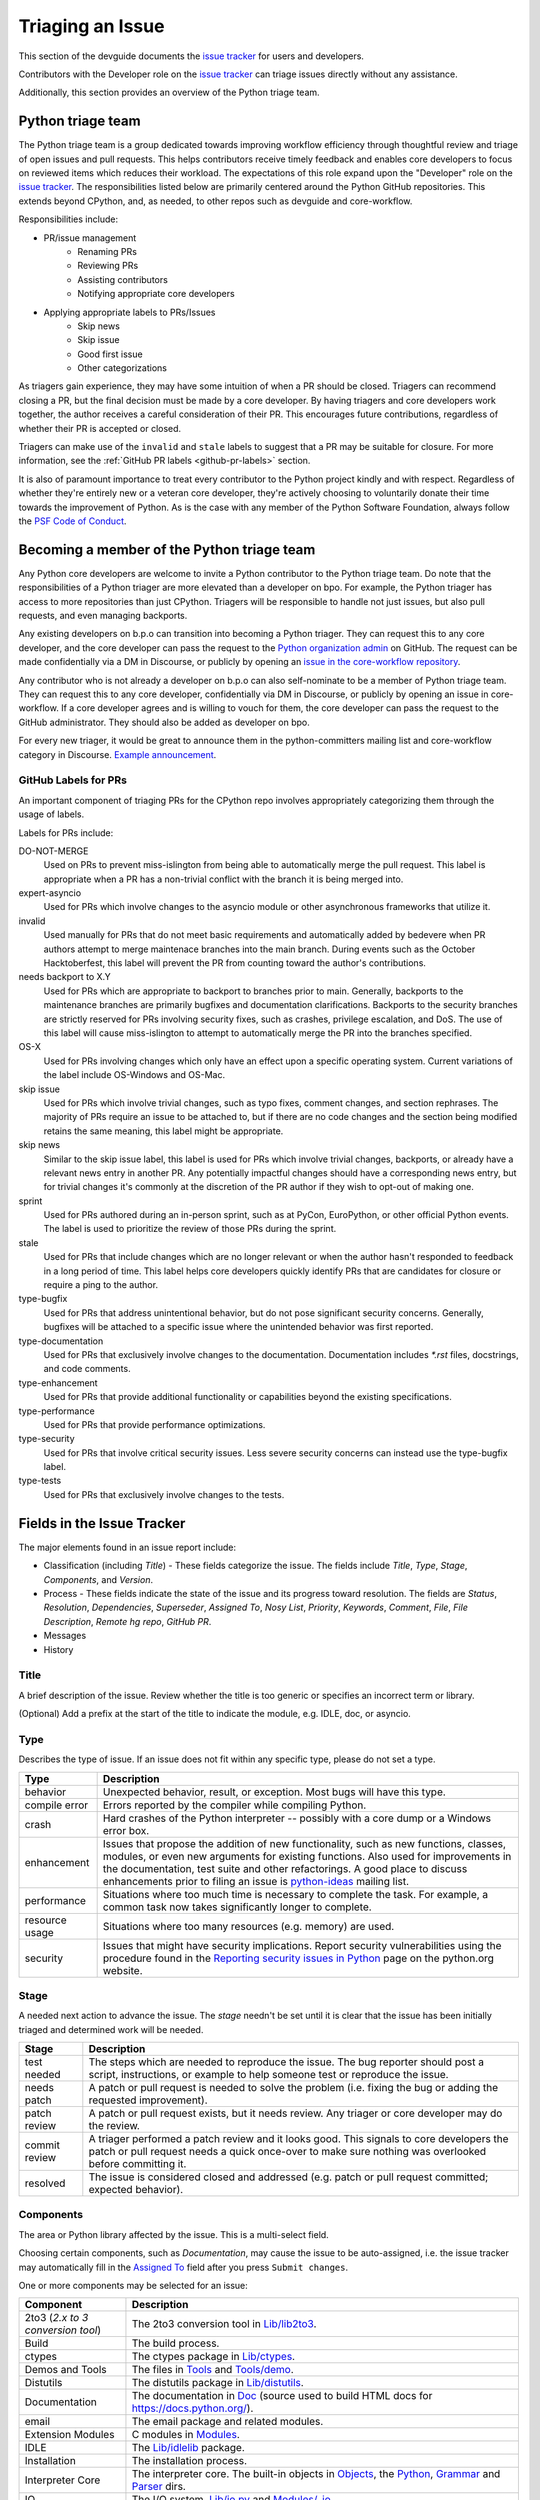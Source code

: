 .. _triaging:

Triaging an Issue
=================

This section of the devguide documents the `issue tracker`_ for users
and developers.

Contributors with the Developer role on the `issue tracker`_ can triage issues
directly without any assistance.

Additionally, this section provides an overview of the Python triage team.

Python triage team
------------------

The Python triage team is a group dedicated towards improving workflow
efficiency through thoughtful review and triage of open issues and pull
requests. This helps contributors receive timely feedback and enables core 
developers to focus on reviewed items which reduces their workload. The 
expectations of this role expand upon the "Developer" role on the 
`issue tracker`_. The responsibilities listed below are primarily centered 
around the Python GitHub repositories. This extends beyond CPython, and, as 
needed, to other repos such as devguide and core-workflow.

Responsibilities include:

* PR/issue management
    - Renaming PRs
    - Reviewing PRs
    - Assisting contributors
    - Notifying appropriate core developers
* Applying appropriate labels to PRs/Issues
    - Skip news
    - Skip issue
    - Good first issue
    - Other categorizations

As triagers gain experience, they may have some intuition of when a PR should
be closed. Triagers can recommend closing a PR, but the final decision must be
made by a core developer. By having triagers and core developers work together,
the author receives a careful consideration of their PR. This encourages future
contributions, regardless of whether their PR is accepted or closed.

Triagers can make use of the ``invalid`` and ``stale`` labels to suggest that a
PR may be suitable for closure. For more information, see the
:ref:`GitHub PR labels <github-pr-labels>` section.

It is also of paramount importance to treat every contributor to the Python
project kindly and with respect. Regardless of whether they're entirely new
or a veteran core developer, they're actively choosing to voluntarily donate their
time towards the improvement of Python. As is the case with any member of
the Python Software Foundation, always follow the `PSF Code of Conduct`_.

Becoming a member of the Python triage team
-------------------------------------------

Any Python core developers are welcome to invite a Python contributor to the
Python triage team. Do note that the responsibilities of a Python triager
are more elevated than a developer on bpo. For example, the Python triager
has access to more repositories than just CPython. Triagers will be responsible
to handle not just issues, but also pull requests, and even managing backports.

Any existing developers on b.p.o can transition into becoming a Python triager.
They can request this to any core developer, and the core developer
can pass the request to the `Python organization admin
<https://devguide.python.org/devcycle/?highlight=organization%20admin#current-owners>`_
on GitHub. The request
can be made confidentially via a DM in Discourse, or publicly by opening
an `issue in the core-workflow repository
<https://github.com/python/core-workflow/issues/new?template=triage_membership.md>`_.

Any contributor who is not already a developer on b.p.o can also self-nominate
to be a member of Python triage team. They can request this to any core developer,
confidentially via DM in Discourse, or publicly by opening an issue in core-workflow.
If a core developer agrees and is willing to vouch for them, the core developer
can pass the request to the GitHub administrator. They should also be added as
developer on bpo.

For every new triager, it would be great to announce them in the python-committers
mailing list and core-workflow category in Discourse. `Example announcement
<https://discuss.python.org/t/abhilash-raj-has-been-granted-triage-role-on-github/2089>`_.

.. _github-pr-labels:

GitHub Labels for PRs
'''''''''''''''''''''

An important component of triaging PRs for the CPython repo involves
appropriately categorizing them through the usage of labels.

Labels for PRs include:

DO-NOT-MERGE
    Used on PRs to prevent miss-islington from being able
    to automatically merge the pull request. This label is appropriate when a PR
    has a non-trivial conflict with the branch it is being merged into.

expert-asyncio
    Used for PRs which involve changes to the asyncio module
    or other asynchronous frameworks that utilize it.

invalid
    Used manually for PRs that do not meet basic requirements and
    automatically added by bedevere when PR authors attempt to merge maintenace
    branches into the main branch. During events such as the October
    Hacktoberfest, this label will prevent the PR from counting toward the
    author's contributions.

needs backport to X.Y
    Used for PRs which are appropriate to backport to
    branches prior to main. Generally, backports to the maintenance branches
    are primarily bugfixes and documentation clarifications. Backports to the
    security branches are strictly reserved for PRs involving security fixes, such as
    crashes, privilege escalation, and DoS. The use of this label will cause
    miss-islington to attempt to automatically merge the PR into the branches
    specified.

OS-X
    Used for PRs involving changes which only have an effect upon
    a specific operating system. Current variations of the label include
    OS-Windows and OS-Mac.

skip issue
    Used for PRs which involve trivial changes, such as typo fixes,
    comment changes, and section rephrases. The majority of PRs require
    an issue to be attached to, but if there are no code changes and the
    section being modified retains the same meaning, this label might be
    appropriate.

skip news
    Similar to the skip issue label, this label is used for PRs which
    involve trivial changes, backports, or already have a relevant news entry
    in another PR. Any potentially impactful changes should have a
    corresponding news entry, but for trivial changes it's commonly at the
    discretion of the PR author if they wish to opt-out of making one.

sprint
    Used for PRs authored during an in-person sprint, such as
    at PyCon, EuroPython, or other official Python events. The label is
    used to prioritize the review of those PRs during the sprint.

stale
    Used for PRs that include changes which are no longer relevant or when the
    author hasn't responded to feedback in a long period of time. This label
    helps core developers quickly identify PRs that are candidates for closure 
    or require a ping to the author.

type-bugfix
    Used for PRs that address unintentional behavior, but do not
    pose significant security concerns. Generally, bugfixes will be attached
    to a specific issue where the unintended behavior was first reported.

type-documentation
    Used for PRs that exclusively involve changes to
    the documentation. Documentation includes `*.rst` files, docstrings,
    and code comments.

type-enhancement
    Used for PRs that provide additional functionality
    or capabilities beyond the existing specifications.

type-performance
    Used for PRs that provide performance optimizations.

type-security
    Used for PRs that involve critical security issues. Less severe 
    security concerns can instead use the type-bugfix label.

type-tests
    Used for PRs that exclusively involve changes to the tests.

Fields in the Issue Tracker
---------------------------

The major elements found in an issue report include:

* Classification (including *Title*) - These fields categorize the issue.
  The fields include *Title*, *Type*, *Stage*, *Components*, and *Version*.
* Process - These fields indicate the state of the issue and its progress
  toward resolution. The fields are *Status*, *Resolution*, *Dependencies*,
  *Superseder*, *Assigned To*, *Nosy List*, *Priority*, *Keywords*, *Comment*,
  *File*, *File Description*, *Remote hg repo*, *GitHub PR*.
* Messages
* History

Title
'''''
A brief description of the issue. Review whether the title is too generic or
specifies an incorrect term or library.

(Optional) Add a prefix at the start of the title to indicate the module, e.g.
IDLE, doc, or asyncio.

Type
''''
Describes the type of issue.  If an issue does not fit within any
specific type, please do not set a type.

+----------------+----------------------------------------------------------+
|      Type      |                       Description                        |
+================+==========================================================+
| behavior       | Unexpected behavior, result, or exception.  Most bugs    |
|                | will have this type.                                     |
+----------------+----------------------------------------------------------+
| compile error  | Errors reported by the compiler while compiling Python.  |
+----------------+----------------------------------------------------------+
| crash          | Hard crashes of the Python interpreter -- possibly with  |
|                | a core dump or a Windows error box.                      |
+----------------+----------------------------------------------------------+
| enhancement    | Issues that propose the addition of new functionality,   |
|                | such as new functions, classes, modules, or even new     |
|                | arguments for existing functions. Also used for          |
|                | improvements in the documentation, test suite and        |
|                | other refactorings. A good place to discuss enhancements |
|                | prior to filing an issue is `python-ideas`_ mailing      |
|                | list.                                                    |
+----------------+----------------------------------------------------------+
| performance    | Situations where too much time is necessary to complete  |
|                | the task. For example, a common task now takes           |
|                | significantly longer to complete.                        |
+----------------+----------------------------------------------------------+
| resource usage | Situations where too many resources (e.g. memory) are    |
|                | used.                                                    |
+----------------+----------------------------------------------------------+
| security       | Issues that might have security implications. Report     |
|                | security vulnerabilities using the procedure found in    |
|                | the `Reporting security issues in Python`_ page on the   |
|                | python.org website.                                      |
+----------------+----------------------------------------------------------+

Stage
'''''
A needed next action to advance the issue.  The *stage* needn't be set until
it is clear that the issue has been initially triaged and determined work
will be needed.

+---------------+----------------------------------------------------------+
|     Stage     |                       Description                        |
+===============+==========================================================+
| test needed   | The steps which are needed to reproduce the issue. The   |
|               | bug reporter should post a script, instructions, or      |
|               | example to help someone test or reproduce the issue.     |
+---------------+----------------------------------------------------------+
| needs patch   | A patch or pull request is needed to solve the problem   |
|               | (i.e. fixing the bug or adding the requested             |
|               | improvement).                                            |
+---------------+----------------------------------------------------------+
| patch review  | A patch or pull request exists, but it needs review.     |
|               | Any triager or core developer may do the review.         |
+---------------+----------------------------------------------------------+
| commit review | A triager performed a patch review and it looks good.    |
|               | This signals to core developers the patch or pull        |
|               | request needs a quick once-over to make sure nothing was |
|               | overlooked before committing it.                         |
+---------------+----------------------------------------------------------+
| resolved      | The issue is considered closed and addressed (e.g. patch |
|               | or pull request committed; expected behavior).           |
+---------------+----------------------------------------------------------+

Components
''''''''''
The area or Python library affected by the issue. This is a multi-select field.

Choosing certain components, such as `Documentation`, may cause the issue to
be auto-assigned, i.e. the issue tracker may automatically fill in the
`Assigned To`_ field after you press ``Submit changes``.

One or more components may be selected for an issue:

+-------------------+------------------------------------------------------+
|     Component     |                     Description                      |
+===================+======================================================+
| 2to3 (*2.x to*    | The 2to3 conversion tool in `Lib/lib2to3`_.          |
| *3 conversion*    |                                                      |
| *tool*)           |                                                      |
+-------------------+------------------------------------------------------+
| Build             | The build process.                                   |
+-------------------+------------------------------------------------------+
| ctypes            | The ctypes package in `Lib/ctypes`_.                 |
+-------------------+------------------------------------------------------+
| Demos and Tools   | The files in Tools_ and `Tools/demo`_.               |
+-------------------+------------------------------------------------------+
| Distutils         | The distutils package in `Lib/distutils`_.           |
+-------------------+------------------------------------------------------+
| Documentation     | The documentation in Doc_ (source used to build HTML |
|                   | docs for https://docs.python.org/).                  |
+-------------------+------------------------------------------------------+
| email             | The email package and related modules.               |
+-------------------+------------------------------------------------------+
| Extension Modules | C modules in Modules_.                               |
+-------------------+------------------------------------------------------+
| IDLE              | The `Lib/idlelib`_ package.                          |
+-------------------+------------------------------------------------------+
| Installation      | The installation process.                            |
+-------------------+------------------------------------------------------+
| Interpreter Core  | The interpreter core.                                |
|                   | The built-in objects in `Objects`_, the `Python`_,   |
|                   | `Grammar`_ and `Parser`_ dirs.                       |
+-------------------+------------------------------------------------------+
| IO                | The I/O system, `Lib/io.py`_ and `Modules/_io`_.     |
+-------------------+------------------------------------------------------+
| Library (Lib)     | Python modules in Lib_.                              |
+-------------------+------------------------------------------------------+
| Macintosh         | The Mac OS X operating system.                       |
+-------------------+------------------------------------------------------+
| Regular           | The `Lib/re.py`_ and `Modules/_sre.c`_ modules.      |
| Expressions       |                                                      |
+-------------------+------------------------------------------------------+
| Tests             | The unittest framework in `Lib/unittest`_            |
|                   | The doctest framework `Lib/doctest.py`_.             |
|                   | The CPython tests in `Lib/test`_.                    |
|                   | The test runner in `Lib/test/regrtest.py`_.          |
|                   | The test support utilities in `Lib/test/support`_.   |
+-------------------+------------------------------------------------------+
| Tkinter           | The `Lib/tkinter`_ package.                          |
+-------------------+------------------------------------------------------+
| Unicode           | Unicode, codecs, str vs bytes,                       |
|                   | `Objects/unicodeobject.c`_.                          |
+-------------------+------------------------------------------------------+
| Windows           | The Windows operating system.                        |
+-------------------+------------------------------------------------------+
| XML               | The `Lib/xml`_ package.                              |
+-------------------+------------------------------------------------------+

Versions
''''''''
The known versions of Python that the issue affects and should be fixed for.

Thus if an issue for a new feature is assigned for e.g., Python 3.8 but is not
applied before Python 3.8.0 is released, this field should be updated to say
Python 3.9 as the version and drop Python 3.8.

Priority
''''''''
What is the severity and urgency?

+------------------+--------------------------------------------------------+
| Priority         | Description                                            |
+==================+========================================================+
| low              | This is for low-impact bugs.                           |
+------------------+--------------------------------------------------------+
| normal           | The default value for most issues filed.               |
+------------------+--------------------------------------------------------+
| high             | Try to fix the issue before the next final release.    |
+------------------+--------------------------------------------------------+
| critical         | Should definitely be fixed for next final release.     |
+------------------+--------------------------------------------------------+
| deferred blocker | The issue will not hold up the next release, *n*. It   |
|                  | will be promoted to a *release blocker* for the        |
|                  | following release, *n+1*.                              |
+------------------+--------------------------------------------------------+
| release blocker  | The issue **must** be fixed before *any* release is    |
|                  | made, e.g., will block the next release even if it is  |
|                  | an alpha release.                                      |
+------------------+--------------------------------------------------------+

As a guideline, *critical* and above are usually reserved for crashes,
serious regressions or breakage of very important APIs.  Whether a bug
is a *release blocker* for the current `release schedule`_ is decided by the
release manager. Triagers may recommend this priority and should add the
release manager to the *nosy list*. If needed, consult the
`release schedule`_ and the release's associated PEP for the release
manager's name.

Keywords
''''''''
Various informational flags about the issue. Multiple values are possible.

+---------------+------------------------------------------------------------+
|    Keyword    |                        Description                         |
+===============+============================================================+
| buildbot      | A buildbot triggered the issue being reported.             |
+---------------+------------------------------------------------------------+
| easy          | Fixing the issue should not take longer than a day for     |
|               | someone new to contributing to Python to solve.            |
+---------------+------------------------------------------------------------+
| easy (C)      | Fixing the issue should not take longer than a day for     |
|               | someone new contributing to Python, focused on C.          |
+---------------+------------------------------------------------------------+
| security_issue| This is a security issue or is related to one. The main    |
|               | difference from the "security" issue type is that this is  |
|               | a definite security problem that has to be dealt with.     |
+---------------+------------------------------------------------------------+
| PEP 3121      | The issue is related to PEP `PEP 3121`_.                   |
|               | Extension Module Initialization and Finalization.          |
+---------------+------------------------------------------------------------+
| newcomer      | Issue suitable for newcomer/first time contributors.       |
| friendly      | Not suitable for experienced contributors. Typically it is |
|               | straightforward, well-defined, low-risk, and optionally    |
|               | someone is able to mentor the new contributor.             |
+---------------+------------------------------------------------------------+
| gsoc          | The issue would fit as, or is related to, a GSoC_ project. |
+---------------+------------------------------------------------------------+
| needs review  | The patch or pull request attached to the issue is in need |
|               | of a review.                                               |
+---------------+------------------------------------------------------------+
| patch         | There is a patch or pull request attached to the issue.    |
+---------------+------------------------------------------------------------+
| 3.3regression | The issue is a regression in 3.3.                          |
+---------------+------------------------------------------------------------+

Nosy List
'''''''''
A list of people who may be interested in an issue.

It is acceptable to add someone to the nosy list if you think the issue should
be brought to their attention. Use the :ref:`experts` to know who wants to be
added to the nosy list for issues targeting specific areas.

If you are logged in and have JavaScript enabled, you can use the ``[+]``
button to add yourself to the nosy list (remember to click on
"Submit Changes" afterwards).  Note that you are added to the nosy
automatically when you submit a message.

The nosy list also has an autocomplete that lets you search from the lists of
developers and :ref:`experts`.  The search is case-insensitive and
works for real names, modules, interest areas, etc., and only adds the
username(s) to the nosy once an entry is selected.

Assigned To
'''''''''''
Who is expected to take the next step in resolving the issue.

It is acceptable to assign an issue to someone if the issue cannot move
forward without their help, e.g., they need to make a technical decision to
allow the issue to move forward. Also consult the :ref:`experts` as certain
stdlib modules should always be assigned to a specific person.

Note that in order to assign an issue to someone, that person **must** have
the :ref:`Developer role <devrole>` on the issue tracker.

Dependencies
''''''''''''
The issue requires the listed issue(s) to be resolved first before it can move
forward.

Superseder
''''''''''
The issue is a duplicate of the listed issue(s).

Status
''''''

+---------------+------------------------------------------------------------+
|    Status     |                        Description                         |
+===============+============================================================+
| open          | Issue is not resolved.                                     |
+---------------+------------------------------------------------------------+
| pending       | The issue is blocked until someone (often the              |
|               | :abbr:`OP (original poster)`) provides some critical       |
|               | information; the issue will be closed after a set amount   |
|               | time if no reply comes in.                                 |
|               |                                                            |
|               | Useful when someone opens an issue that lacks enough       |
|               | information to reproduce the bug reported.  Requesting     |
|               | additional information and setting status to *pending*     |
|               | indicates that the issue should be closed if the necessary |
|               | information is not provided in a timely manner (i.e. one   |
|               | month).                                                    |
+---------------+------------------------------------------------------------+
| closed        | The issue has been resolved (somehow).                     |
+---------------+------------------------------------------------------------+

Resolution
''''''''''
Why the issue is in its current state. This is not usually used for issues
with the "open" status.

+---------------+------------------------------------------------------------+
|  Resolution   |                        Description                         |
+===============+============================================================+
| open          | Issue is not resolved.                                     |
+---------------+------------------------------------------------------------+
| duplicate     | Duplicate of another issue; should have the *Superseder*   |
|               | field filled out.                                          |
+---------------+------------------------------------------------------------+
| fixed         | A fix for the issue was committed.                         |
+---------------+------------------------------------------------------------+
| later         | Issue is to be worked on in a later release cycle.         |
+---------------+------------------------------------------------------------+
| not a bug     | For some reason the issue is invalid (e.g. the perceived   |
|               | problem is not a bug in Python).                           |
+---------------+------------------------------------------------------------+
| out of date   | The issue has already been fixed, or the problem doesn't   |
|               | exist anymore for other reasons.                           |
+---------------+------------------------------------------------------------+
| postponed     | Issue will not be worked on at the moment but in a future  |
|               | minor release version.                                     |
+---------------+------------------------------------------------------------+
| rejected      | Issue was rejected (especially for feature requests).      |
+---------------+------------------------------------------------------------+
| remind        | The issue is acting as a reminder for someone.             |
+---------------+------------------------------------------------------------+
| wont fix      | Issue will not be fixed, typically because it would cause  |
|               | a backwards-compatibility problem.                         |
+---------------+------------------------------------------------------------+
| works for me  | Bug cannot be reproduced.                                  |
+---------------+------------------------------------------------------------+

Mercurial Repository
''''''''''''''''''''
HTTP link to a Mercurial repository that contains a patch for the issue.
A :guilabel:`Create Patch` button will appear that computes a diff for the
head revision of the remote branch and attaches it to the issue.  The button
supports only CPython_ patches.

If you don't indicate a remote branch, ``default`` is used.  You can
indicate a remote branch by adding ``#BRANCH`` to the end of the URL.

Generating Special Links in a Comment
-------------------------------------
Using the following abbreviations in a comment will automatically generate
a link to relevant web pages.

+-------------------------------------------------------------+-------------------------------------------------------+
| Comment abbreviation                                        | Description                                           |
+=============================================================+=======================================================+
| ``#<number>``,                                              | Links to the tracker issue ``<number>``.              |
| ``issue<number>``, or                                       |                                                       |
| ``issue <number>``                                          |                                                       |
+-------------------------------------------------------------+-------------------------------------------------------+
| ``msg<number>``                                             | Links to the tracker message ``<number>``.            |
+-------------------------------------------------------------+-------------------------------------------------------+
| ``PR <number>``,                                            | Links to `GitHub pull requests`_.                     |
| ``PR<number>``, or                                          |                                                       |
| ``pull request <number>``                                   |                                                       |
+-------------------------------------------------------------+-------------------------------------------------------+
| a 10-, 11-, 12-, or 40-digit hex ``<number>``               | Indicates a Git or Mercurial changeset identifier and |
|                                                             | generates a link to changeset ``<number>`` on GitHub  |
|                                                             | or https://hg.python.org/. The ``git`` and ``hg``     |
|                                                             | prefixes can also be used to disambiguate, and must   |
|                                                             | precede the number without spaces.                    |
+-------------------------------------------------------------+-------------------------------------------------------+
| ``r<number>``,                                              | Indicates a legacy Subversion revision number,        |
| ``rev<number>``, or                                         | a reference to a changeset that was checked in prior  |
| ``revision <number>``                                       | to 2011-03-05 when the official Python source code    |
|                                                             | repositories were migrated from the                   |
|                                                             | :abbr:`svn (Subversion)`                              |
|                                                             | :abbr:`VCS (version control system)` to Mercurial.    |
|                                                             | The issue tracker automatically translates the legacy |
|                                                             | svn revision ``<number>`` to its corresponding        |
|                                                             | Mercurial changeset identifier.                       |
+-------------------------------------------------------------+-------------------------------------------------------+
| ``Dir/file.ext`` or                                         | Links to files in the                                 |
| ``Dir/file.ext:NNN``                                        | `Python source code repositories`_, possibly linking  |
|                                                             | to the line number specified after the ``:``.         |
|                                                             | ``3.6/Dir/file.ext`` will generate a link with ``3.6``|
|                                                             | as branch.                                            |
+-------------------------------------------------------------+-------------------------------------------------------+
| ``PEP <number>`` or                                         | Link to the :abbr:`PEP (Python Enhancement Proposal)` |
| ``PEP<number>``                                             | ``<number>``.                                         |
+-------------------------------------------------------------+-------------------------------------------------------+
| ``devguide``,                                               | Links to the Devguide, this page, and this section    |
| ``devguide/triaging``, or                                   | respectively.                                         |
| ``devguide/triaging#generating-special-links-in-a-comment`` |                                                       |
+-------------------------------------------------------------+-------------------------------------------------------+

Checklist for Triaging
----------------------

* Read the issue comment(s).
* Review and set classification fields
    - Title: should be concise with specifics which are helpful to someone
      scanning a list of issue titles. (Optional, if possible) Add a
      prefix at the start of the title to indicate the module, e.g. IDLE,
      doc, or async.
    - Type
    - Stage
    - Components: multiple items may be set
    - Versions: set if known, leave blank if unsure. Multiple items may be set.
* Review and set process fields
    - Status
    - Resolution
    - Superseder
    - Assigned To
    - Nosy List
    - Priority
    - Keywords
* (Optional) Leave a brief comment about the proposed next action needed. If
  there is a long message list, a summary can be very helpful.


.. _CPython: https://github.com/python/cpython/
.. _Doc: https://github.com/python/cpython/tree/main/Doc/
.. _Grammar: https://github.com/python/cpython/tree/main/Grammar/
.. _Lib: https://github.com/python/cpython/tree/main/Lib/
.. _Lib/lib2to3: https://github.com/python/cpython/tree/main/Lib/lib2to3/
.. _Lib/ctypes: https://github.com/python/cpython/tree/main/Lib/ctypes/
.. _Lib/distutils: https://github.com/python/cpython/tree/main/Lib/distutils/
.. _Lib/doctest.py: https://github.com/python/cpython/tree/main/Lib/doctest.py
.. _Lib/idlelib: https://github.com/python/cpython/tree/main/Lib/idlelib/
.. _Lib/io.py: https://github.com/python/cpython/tree/main/Lib/io.py
.. _Lib/re.py: https://github.com/python/cpython/tree/main/Lib/re.py
.. _Lib/test: https://github.com/python/cpython/tree/main/Lib/test/
.. _Lib/test/regrtest.py: https://github.com/python/cpython/tree/main/Lib/test/regrtest.py
.. _Lib/test/support: https://github.com/python/cpython/tree/main/Lib/test/support/
.. _Lib/tkinter: https://github.com/python/cpython/tree/main/Lib/tkinter/
.. _Lib/unittest: https://github.com/python/cpython/tree/main/Lib/unittest/
.. _Lib/xml: https://github.com/python/cpython/tree/main/Lib/xml/
.. _Modules: https://github.com/python/cpython/tree/main/Modules/
.. _Modules/_io: https://github.com/python/cpython/tree/main/Modules/_io/
.. _Modules/_sre.c: https://github.com/python/cpython/tree/main/Modules/_sre.c
.. _Objects: https://github.com/python/cpython/tree/main/Objects/
.. _Objects/unicodeobject.c: https://github.com/python/cpython/tree/main/Objects/unicodeobject.c
.. _Parser: https://github.com/python/cpython/tree/main/Parser/
.. _Python: https://github.com/python/cpython/tree/main/Python/
.. _Tools: https://github.com/python/cpython/tree/main/Tools/
.. _Tools/demo: https://github.com/python/cpython/tree/main/Tools/demo/
.. _Developer's guide: https://github.com/python/devguide/
.. _GSoC: https://summerofcode.withgoogle.com/
.. _issue tracker: https://bugs.python.org
.. _GitHub pull requests: https://github.com/python/cpython/pulls
.. _Python source code repositories: https://github.com/python/cpython/
.. _Reporting security issues in Python: https://www.python.org/dev/security/
.. _python-ideas: https://mail.python.org/mailman/listinfo/python-ideas
.. _release schedule: https://devguide.python.org/#status-of-python-branches
.. _PSF Code of Conduct: https://www.python.org/psf/codeofconduct/
.. _PEP 3121: https://www.python.org/dev/peps/pep-3121/
